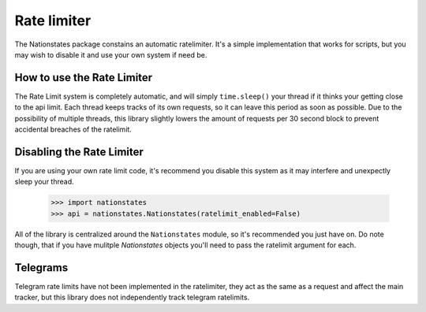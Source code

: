.. _ratelimit:

Rate limiter
============

The Nationstates package constains an automatic ratelimiter. It's a simple implementation that works for scripts, but you may wish to disable it and use your own system if need be. 

How to use the Rate Limiter
---------------------------

The Rate Limit system is completely automatic, and will simply ``time.sleep()`` your thread if it thinks your getting close to the api limit. Each thread keeps tracks of its own requests, so it can leave this period as soon as possible. Due to the possibility of multiple threads, this library slightly lowers the amount of requests per 30 second block to prevent accidental breaches of the ratelimit.

Disabling the Rate Limiter
--------------------------

If you are using your own rate limit code, it's recommend you disable this system as it may interfere and unexpectly sleep your thread.


    >>> import nationstates
    >>> api = nationstates.Nationstates(ratelimit_enabled=False)

All of the library is centralized around the ``Nationstates`` module, so it's recommended you just have on. Do note though, that if you have mulitple `Nationstates` objects you'll need to pass the ratelimit argument for each.

Telegrams
---------

Telegram rate limits have not been implemented in the ratelimiter, they act as the same as a request and affect the main tracker, but this library does not independently track telegram ratelimits.
